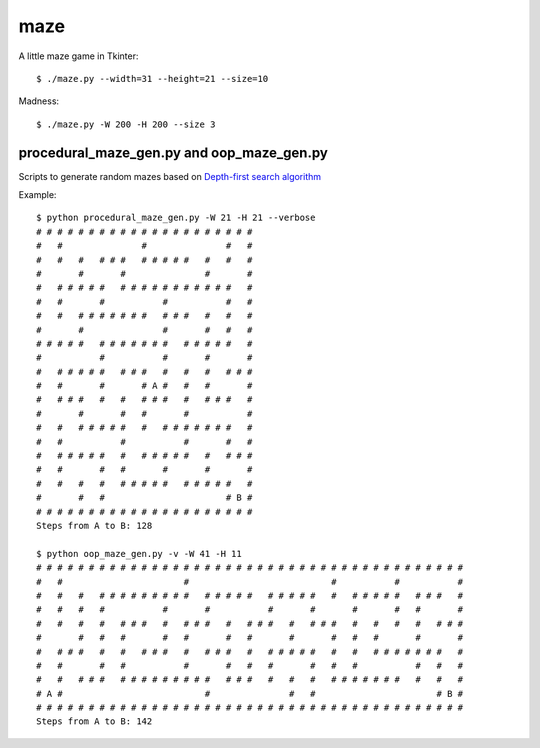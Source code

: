 ====
maze
====

A little maze game in Tkinter::

    $ ./maze.py --width=31 --height=21 --size=10

Madness::

    $ ./maze.py -W 200 -H 200 --size 3


procedural_maze_gen.py and oop_maze_gen.py
------------------------------------------

Scripts to generate random mazes based on `Depth-first search algorithm`_

.. _Depth-first search algorithm: http://en.wikipedia.org/wiki/Maze_generation_algorithm#Depth-first_search

Example::

    $ python procedural_maze_gen.py -W 21 -H 21 --verbose
    # # # # # # # # # # # # # # # # # # # # # 
    #   #               #               #   # 
    #   #   #   # # #   # # # # #   #   #   # 
    #       #       #               #       # 
    #   # # # # #   # # # # # # # # # # #   # 
    #   #       #           #           #   # 
    #   #   # # # # # # #   # # #   #   #   # 
    #       #               #       #   #   # 
    # # # # #   # # # # # # #   # # # # #   # 
    #           #           #       #       # 
    #   # # # # #   # # #   #   #   #   # # # 
    #   #       #       # A #   #   #       # 
    #   # # #   #   #   # # #   #   # # #   # 
    #       #       #   #       #           # 
    #   #   # # # # #   #   # # # # # # #   # 
    #   #           #           #       #   # 
    #   # # # # #   #   # # # # #   #   # # # 
    #   #       #   #       #       #       # 
    #   #   #   #   # # # # #   # # # # #   # 
    #       #   #                       # B # 
    # # # # # # # # # # # # # # # # # # # # # 
    Steps from A to B: 128

    $ python oop_maze_gen.py -v -W 41 -H 11
    # # # # # # # # # # # # # # # # # # # # # # # # # # # # # # # # # # # # # # # # #
    #   #                       #                           #           #           #
    #   #   #   # # # # # # # # #   # # # # #   # # # # #   #   # # # # #   # # #   #
    #   #   #   #           #       #           #       #       #       #   #       #
    #   #   #   #   # # #   #   # # #   #   # # #   #   # # #   #   #   #   #   # # #
    #       #   #   #       #   #       #   #       #       #   #   #       #       #
    #   # # #   #   #   # # #   #   # # #   #   # # # # #   #   #   # # # # # # #   #
    #   #       #   #           #       #   #   #       #   #   #           #   #   #
    #   #   # # #   # # # # # # # # #   # # #   #   #   #   # # # # # # #   #   #   #
    # A #                           #               #   #                       # B #
    # # # # # # # # # # # # # # # # # # # # # # # # # # # # # # # # # # # # # # # # #
    Steps from A to B: 142


